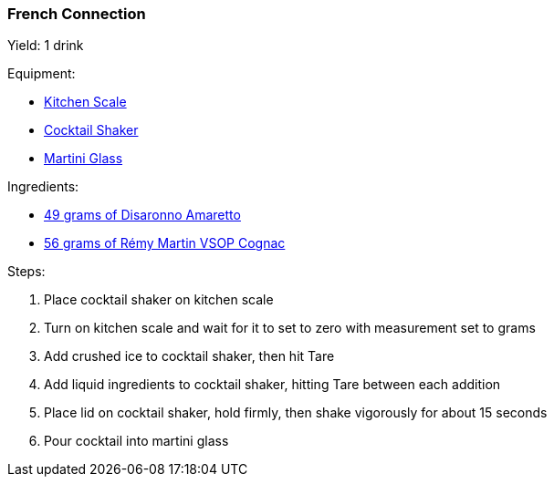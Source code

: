 === French Connection

Yield: 1 drink

Equipment:

* <<kitchen-scales, Kitchen Scale>>
* <<cocktail-shakers, Cocktail Shaker>>
* <<cocktail-glasses, Martini Glass>>

Ingredients:

* https://www.disaronno.com/en[49 grams of Disaronno Amaretto]
* https://www.remymartin.com/us/collection/vsop/[56 grams of Rémy Martin VSOP Cognac]

Steps:

. Place cocktail shaker on kitchen scale
. Turn on kitchen scale and wait for it to set to zero with measurement set to grams
. Add crushed ice to cocktail shaker, then hit Tare
. Add liquid ingredients to cocktail shaker, hitting Tare between each addition
. Place lid on cocktail shaker, hold firmly, then shake vigorously for about 15 seconds
. Pour cocktail into martini glass
